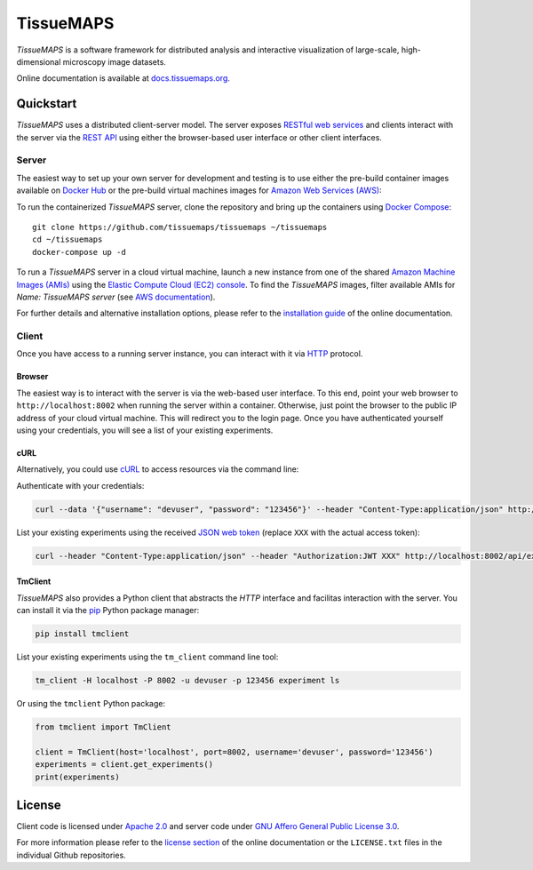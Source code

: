 **********
TissueMAPS
**********

*TissueMAPS* is a software framework for distributed analysis and interactive visualization of large-scale, high-dimensional microscopy image datasets.

Online documentation is available at `docs.tissuemaps.org <http://docs.tissuemaps.org/>`_.


Quickstart
==========

*TissueMAPS* uses a distributed client-server model. The server exposes `RESTful web services <https://en.wikipedia.org/wiki/Representational_state_transfer>`_ and clients interact with the server via the `REST API <http://www.restapitutorial.com/lessons/whatisrest.html>`_ using either the browser-based user interface or other client interfaces.

Server
------

The easiest way to set up your own server for development and testing is to use either the pre-build container images available on `Docker Hub <https://hub.docker.com/u/tissuemaps/dashboard/>`_ or the pre-build virtual machines images for `Amazon Web Services (AWS) <https://aws.amazon.com/>`_:

To run the containerized *TissueMAPS* server, clone the repository and bring up the containers using `Docker Compose <https://docs.docker.com/compose/>`_::

    git clone https://github.com/tissuemaps/tissuemaps ~/tissuemaps
    cd ~/tissuemaps
    docker-compose up -d


To run a *TissueMAPS* server in a cloud virtual machine, launch a new instance from one of the shared `Amazon Machine Images (AMIs) <https://docs.aws.amazon.com/AWSEC2/latest/UserGuide/sharing-amis.html>`_ using the `Elastic Compute Cloud (EC2) console <https://console.aws.amazon.com/ec2/>`_. To find the *TissueMAPS* images, filter available AMIs for `Name: TissueMAPS server` (see `AWS documentation <https://docs.aws.amazon.com/AWSEC2/latest/UserGuide/usingsharedamis-finding.html>`_).

For further details and alternative installation options, please refer to the `installation guide <http://docs.tissuemaps.org/installation.html>`_ of the online documentation.


Client
------

Once you have access to a running server instance, you can interact with it via `HTTP <https://en.wikipedia.org/wiki/Hypertext_Transfer_Protocol>`_ protocol.

Browser
^^^^^^^

The easiest way is to interact with the server is via the web-based user interface. To this end, point your web browser to ``http://localhost:8002`` when running the server within a container. Otherwise, just point the browser to the public IP address of your cloud virtual machine.  This will redirect you to the login page. Once you have authenticated yourself using your credentials, you will see a list of your existing experiments.

cURL
^^^^

Alternatively, you could use `cURL <https://curl.haxx.se/>`_ to access resources via the command line:

Authenticate with your credentials:

.. code:: none

    curl --data '{"username": "devuser", "password": "123456"}' --header "Content-Type:application/json" http://localhost:8002/auth

List your existing experiments using the received `JSON web token <https://jwt.io/>`_ (replace ``XXX`` with the actual access token):

.. code:: none

    curl --header "Content-Type:application/json" --header "Authorization:JWT XXX" http://localhost:8002/api/experiments

TmClient
^^^^^^^^

*TissueMAPS* also provides a Python client that abstracts the *HTTP* interface and facilitas interaction with the server. You can install it via the `pip <https://pip.pypa.io/en/stable/>`_ Python package manager:

.. code:: none

    pip install tmclient

List your existing experiments using the ``tm_client`` command line tool:

.. code:: none

    tm_client -H localhost -P 8002 -u devuser -p 123456 experiment ls


Or using the ``tmclient`` Python package:

.. code:: python

    from tmclient import TmClient

    client = TmClient(host='localhost', port=8002, username='devuser', password='123456')
    experiments = client.get_experiments()
    print(experiments)


License
=======

Client code is licensed under `Apache 2.0 <https://www.apache.org/licenses/LICENSE-2.0.html>`_ and server code under `GNU Affero General Public License 3.0 <https://www.gnu.org/licenses/agpl-3.0.html>`_.

For more information please refer to the `license section <http://docs.tissuemaps.org/license.html>`_ of the online documentation or the ``LICENSE.txt`` files in the individual Github repositories.
